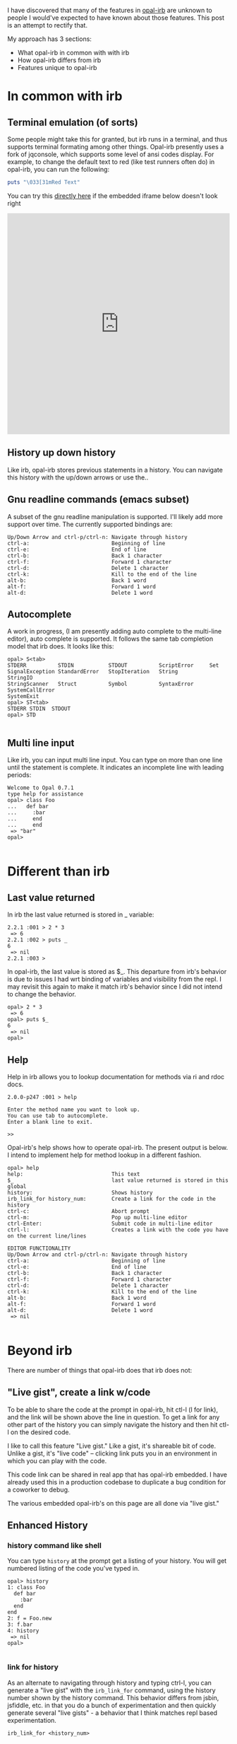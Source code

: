 #+OPTIONS: num:nil toc:nil


#+ATTR_HTML: :target "_blank"
I have discovered that many of the features in [[https://github.com/fkchang/opal-irb/blob/master/README.md][opal-irb]] are unknown to
people I would've expected to have known about those features.  This
post is an attempt to rectify that.

My approach has 3 sections:
- What opal-irb in common with with irb
- How opal-irb differs from irb
- Features unique to opal-irb

* In common with irb

** Terminal emulation (of sorts)
Some people might take this for granted, but irb runs in a terminal,
and thus supports terminal formating among other things. Opal-irb
presently uses a fork of jqconsole, which supports some level of ansi
codes display.  For example, to change the default text to red (like
test runners often do) in opal-irb, you can run the following:

#+BEGIN_SRC ruby
puts "\033[31mRed Text"
#+END_SRC


#+ATTR_HTML: :target "_blank"
You can try this [[http://git.io/vmQVY][directly here]] if the embedded iframe below doesn't look right
#+BEGIN_HTML
<iframe width="100%" height="500" src="http://git.io/vmQVY" frameborder="0" allowfullscreen></iframe>
#+END_HTML

** History up down history
Like irb, opal-irb stores previous statements in a history.  You can
navigate this history with the up/down arrows or use the..

** Gnu readline commands (emacs subset)
A subset of the gnu readline manipulation is supported. I'll likely
add more support over time.  The currently supported bindings are:

#+BEGIN_SRC
Up/Down Arrow and ctrl-p/ctrl-n: Navigate through history
ctrl-a:                          Beginning of line
ctrl-e:                          End of line
ctrl-b:                          Back 1 character
ctrl-f:                          Forward 1 character
ctrl-d:                          Delete 1 character
ctrl-k:                          Kill to the end of the line
alt-b:                           Back 1 word
alt-f:                           Forward 1 word
alt-d:                           Delete 1 word
#+END_SRC

** Autocomplete
A work in progress, (I am presently adding auto complete to the
multi-line editor), auto complete is supported. It follows the same
tab completion model that irb does.  It looks like this:

#+BEGIN_SRC
opal> S<tab>
STDERR          STDIN           STDOUT          ScriptError     Set
SignalException StandardError   StopIteration   String          StringIO
StringScanner   Struct          Symbol          SyntaxError     SystemCallError
SystemExit
opal> ST<tab>
STDERR STDIN  STDOUT
opal> STD

#+END_SRC
** Multi line input
Like irb, you can input multi line input.  You can type on more than
one line until the statement is complete. It indicates an incomplete
line with leading periods:

#+BEGIN_SRC
Welcome to Opal 0.7.1
type help for assistance
opal> class Foo
...   def bar
...     :bar
...     end
...     end
 => "bar"
opal>

#+END_SRC

* Different than irb
** Last value returned
In irb the last value returned is stored in _ variable:

#+BEGIN_SRC
2.2.1 :001 > 2 * 3
 => 6
2.2.1 :002 > puts _
6
 => nil
2.2.1 :003 >
#+END_SRC

In opal-irb, the last value is stored as $_. This departure from irb's
behavior is due to issues I had wrt binding of variables and
visibility from the repl. I may revisit this again to make it match
irb's behavior since I did not intend to change the behavior.

#+BEGIN_SRC
opal> 2 * 3
 => 6
opal> puts $_
6
 => nil
opal>
#+END_SRC

** Help

Help in irb allows you to lookup documentation for methods via ri and rdoc docs.

#+BEGIN_SRC
2.0.0-p247 :001 > help

Enter the method name you want to look up.
You can use tab to autocomplete.
Enter a blank line to exit.

>>
#+END_SRC

Opal-irb's help shows how to operate opal-irb.  The present output is
below. I intend to implement help for method lookup in a different
fashion.

#+BEGIN_SRC
opal> help
help:                            This text
$_                               last value returned is stored in this global
history:                         Shows history
irb_link_for history_num:        Create a link for the code in the history
ctrl-c:                          Abort prompt
ctrl-m:                          Pop up multi-line editor
ctrl-Enter:                      Submit code in multi-line editor
ctrl-l:                          Creates a link with the code you have on the current line/lines

EDITOR FUNCTIONALITY
Up/Down Arrow and ctrl-p/ctrl-n: Navigate through history
ctrl-a:                          Beginning of line
ctrl-e:                          End of line
ctrl-b:                          Back 1 character
ctrl-f:                          Forward 1 character
ctrl-d:                          Delete 1 character
ctrl-k:                          Kill to the end of the line
alt-b:                           Back 1 word
alt-f:                           Forward 1 word
alt-d:                           Delete 1 word
 => nil

#+END_SRC


* Beyond irb

There are number of things that opal-irb does that irb does not:


** "Live gist", create a link w/code
To be able to share the code at the prompt in opal-irb, hit ctl-l (l
for link), and the link will be shown above the line in question.  To
get a link for any other part of the history you can simply navigate
the history and then hit ctl-l on the desired code.

I like to call this feature "Live gist." Like a gist, it's shareable
bit of code. Unlike a gist, it's "live code" -- clicking link puts you
in an environment in which you can play with the code.

This code link can be shared in real app that has opal-irb embedded.
I have already used this in a production codebase to duplicate a bug
condition for a coworker to debug.

The various embedded opal-irb's on this page are all done via "live gist."

** Enhanced History
*** history command like shell
You can type =history= at the prompt get a listing of your history.
You will get numbered listing of the code you've typed in.

#+BEGIN_SRC
opal> history
1: class Foo
  def bar
    :bar
  end
end
2: f = Foo.new
3: f.bar
4: history
 => nil
opal>

#+END_SRC

*** link for history
As an alternate to navigating through history and typing ctrl-l, you
can generate a "live gist" with the =irb_link_for= command, using the
history number shown by the history command.  This behavior differs
from jsbin, jsfiddle, etc. in that you do a bunch of experimentation
and then quickly generate several "live gists" - a behavior that I
think matches repl based experimentation.

#+BEGIN_SRC
irb_link_for <history_num>
#+END_SRC

** Multiline edit
While opal-irb supports multi line input in the same fashion as irb, I
have to confess that I've often made typos with multi ilne input,
which required me to start over since there is no way edit a previous
line.  If you've done this, you know my pain.  You have to hit ctrl-c
to interrupt it and start again.

To address this, I added multiline editor support.  To invoke it, hit
ctl-m (m for multiline editor) and a window will pop up with whatever
code you had on the prompt.  The editor has syntax highlighting, some
level smart indenting and a WIP autocomplete functionality.

The editor can be used with all code in the history.  Simply navigate
back to the desired code in your history and hit ctl-m.

To run the code either hit the run it button, or the ctl-Enter short cut.
To close the window, either hit the close icon, or hit escape.

** Requiring code at run time
One of the purposes for opal-irb is to be able to explore things at
run time.  To help facilitate this there are 2 commands.

*** require_remote
Part of opal-parser, =require_remote= allows you require a remote ruby file.

#+BEGIN_SRC ruby
require_remote <url_to_ruby_file>"
#+END_SRC

As an example, I'll require the raw form of this gist, which prints
out "require_remote is cool" 10 times.

#+BEGIN_HTML
<script src="https://gist.github.com/fkchang/c52173c276976a9ccede.js"></script>
#+END_HTML


#+ATTR_HTML: :target "_blank"
You can try this [[http://git.io/vOmoR][directly here]] if the embedded iframe below doesn't look right
#+BEGIN_HTML
<iframe width="100%" height="500" src="http://git.io/vOmoR" frameborder="0" allowfullscreen></iframe>
#+END_HTML

*** require_js (asynchronous require)
require_js allows you to require javascript with a URL. It is
asynchronous, which when typed in by hand, is usually fine, the file
will get required before your code that uses it gets done.  If not
hand typed, say via live-gist, you'll  need to put some sort of delay.
I've made a raphael based example.
- does a =require_js= of the raphael.js lib
- Adds a reanimate button (via Opal-browser's DOM DSL)
- delays via a =Timeout= and creates an animation and bind reanimation
  code to the reanimate button

#+ATTR_HTML: :target "_blank"
You can try this [[http://git.io/vOm1c][directly here]] if the embedded iframe below doesn't look right
#+BEGIN_HTML
<iframe width="100%" height="500" src="http://git.io/vOm1c" frameborder="0" allowfullscreen></iframe>
#+END_HTML


*** require_js_sync (synchronous require)
Synchronous calls are atypical with javascript api's, chrome says this
is deprecated, so it might be going away in chrome any time.  That
being said, if you are going to script a "live gist" or similar, this
may be more handing than putting in a delay

For an example, I do the same raphael example, but without the delay

#+ATTR_HTML: :target "_blank"
You can try this [[http://git.io/vOmDg][directly here]] if the embedded iframe below doesn't look right
#+BEGIN_HTML
<iframe width="100%" height="500" src="http://git.io/vOmDg" frameborder="0" allowfullscreen></iframe>
#+END_HTML

** Say, say, say, what you want...
On osx, I make lots of use of the built in say command. For example,
have a function that copies over the production database, loads it
into a designated database.  The data is not small and this can take a
while, so the function lets me know what step it's doing. This allows
me to do other work while it's happening.  So even if my terminal
window is obscured, I'll know when the job is done the moment it
happens.

This might be a novelty in the browser, but I decided to implement
that for opal-irb.  I'll likely make it a full fledged gem in the
future.

#+ATTR_HTML: :target "_blank"
You can try this [[http://git.io/vYveZ][directly here]] if the embedded iframe below doesn't
look right.  In either case, type in =say_something= to try it out.
This is only supported by default in reasonably modern webkit
browsers.  Firefox supports speech but it has to be turned on.  You
can check for browser capability [[http://caniuse.com/#feat%3Dspeech-synthesis][here]]

#+BEGIN_HTML
<iframe width="100%" height="500" src="http://git.io/vYveZ" frameborder="0" allowfullscreen></iframe>
#+END_HTML


* Examples
I have several example opal-irb pages referenced from the README on
https://github.com/fkchang/opal-irb. They are:

** Homebrew console example
#+ATTR_HTML: :target "_blank"
http://fkchang.github.io/opal-irb/index-homebrew.html

#+BEGIN_HTML
<iframe width="100%" height="500" src="http://fkchang.github.io/opal-irb/index-homebrew.html" frameborder="0" allowfullscreen></iframe>
#+END_HTML

#+ATTR_HTML: :target "_blank"
This was my 1st attempt, port of a [[https://github.com/larryng/coffeescript-repl][coffescript repl]] with hand written
terminal code.  It's not as full featured as:

** jq-console console example
#+ATTR_HTML: :target "_blank"
http://fkchang.github.io/opal-irb/index-jq.html
#+BEGIN_HTML
<iframe width="100%" height="500" src="http://fkchang.github.io/opal-irb/index-jq.html" frameborder="0" allowfullscreen></iframe>
#+END_HTML

This uses (a fork of) jq-console, for improved console support.  Most
of my development has been on a jq-console based opal-irb, though I
might revisit a port of jq-console because I'd like to remove the
jquery dependency in opal-irb

** Embedded console example
#+ATTR_HTML: :target "_blank"
http://fkchang.github.io/opal-irb/index-embeddable.html
#+BEGIN_HTML
<iframe width="100%" height="700" src="http://fkchang.github.io/opal-irb/index-embeddable.html" frameborder="0" allowfullscreen></iframe>
#+END_HTML

This example is closer to how I see opal-irb being used in real apps -
where opal-irb is embedded with in the app/page itself.  This example
sports some nominal DOM elements that are there to manipulate and a
button to show the irb panel if it's been closed.  Opal-irb supports 2
ways to invoke a hidden opal-irb:
- hot key
- click event on a DOM element

#+ATTR_HTML: :target "_blank"
Both are documented in the [[https://github.com/fkchang/opal-irb/blob/master/README.md][README]]

** Embedded in opal playground
#+ATTR_HTML: :target "_blank"
http://fkchang.github.io/opal-playground/
#+BEGIN_HTML
<iframe width="100%" height="800" src="http://fkchang.github.io/opal-playground/" frameborder="0" allowfullscreen></iframe>
#+END_HTML

Opal-irb has been embedded into my fork of the
opal-playground. Opal-irb is available in the RESULTS section by
hitting the blue "Show Irb" button.  I am hoping to take the
opal-playground direction more towards opal-inspector, but there are
times you want to use a REPL in addition to just editing the code, and
this provides that.

** And much more
#+ATTR_HTML: :target "_blank"
I demo a good number of these opal-irb features at this point in my [[https://www.youtube.com/watch?feature%3Dplayer_detailpage&v%3DGH9FAfKG-qY#t%3D1838][RubyConf 2013
talk "Opal - A New Hope"]] this may be easier to digest than the written word.

I also made a [[https://www.youtube.com/watch?v%3DmQTulgBm5Nk][video]] for the in progress auto complete in the console.

#+ATTR_HTML: :target "_blank"
This is just the beginning of much more with regard to in browser opal
tools.  I [[https://www.youtube.com/watch?feature%3Dplayer_detailpage&v%3DGH9FAfKG-qY#t%3D2099][previewed]] a prototype of opal-inspector 2 years back, and I
intend on bringing features previously only supported in smalltalk and
lisp machines for Ruby browser.
